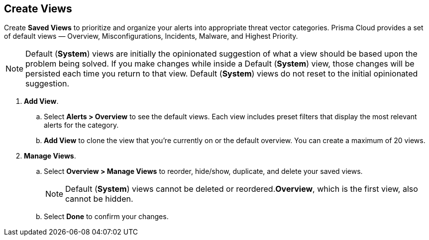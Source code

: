 == Create Views

Create *Saved Views* to prioritize and organize your alerts into appropriate threat vector categories. Prisma Cloud provides a set of default views — Overview, Misconfigurations, Incidents, Malware, and Highest Priority.

[NOTE]
====
Default (*System*) views are initially the opinionated suggestion of what a view should be based upon the problem being solved. If you make changes while inside a Default (*System*) view, those changes will be persisted each time you return to that view. Default (*System*) views do not reset to the initial opinionated suggestion.
====

[.procedure]
. *Add View*.

.. Select *Alerts > Overview* to see the default views. Each view includes preset filters that display the most relevant alerts for the category.

.. *Add View* to clone the view that you’re currently on or the default overview. You can create a maximum of 20 views.

. *Manage Views*.

.. Select *Overview > Manage Views* to reorder, hide/show, duplicate, and delete your saved views.
+
[NOTE]
====
Default (*System*) views cannot be deleted or reordered.*Overview*, which is the first view, also cannot be hidden.
====

.. Select *Done* to confirm your changes.